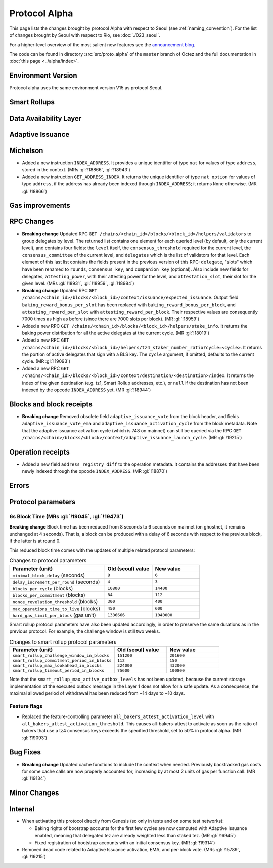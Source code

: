 Protocol Alpha
==============

This page lists the changes brought by protocol Alpha with respect
to Seoul (see :ref:`naming_convention`).
For the list of changes brought by Seoul with respect to Rio, see :doc:`./023_seoul`.

For a higher-level overview of the most salient new features see the
`announcement blog <https://research-development.nomadic-labs.com/blog.html>`__.

The code can be found in directory :src:`src/proto_alpha` of the ``master``
branch of Octez and the full documentation in :doc:`this page <../alpha/index>`.

Environment Version
-------------------

Protocol alpha uses the same environment version V15 as protocol
Seoul.


Smart Rollups
-------------

Data Availability Layer
-----------------------

Adaptive Issuance
-----------------

Michelson
---------

- Added a new instruction ``INDEX_ADDRESS``. It provides a unique
  identifier of type ``nat`` for values of type ``address``, stored in
  the context. (MRs :gl:`!18866`, :gl:`!18943`)

- Added a new instruction ``GET_ADDRESS_INDEX``. It returns the unique
  identifier of type ``nat option`` for values of type ``address``, if
  the address has already been indexed through ``INDEX_ADDRESS``; it
  returns ``None`` otherwise. (MR :gl:`!18866`)


Gas improvements
----------------

RPC Changes
-----------

- **Breaking change** Updated RPC ``GET
  /chains/<chain_id>/blocks/<block_id>/helpers/validators`` to group
  delegates by level. The returned list contains one element for each
  queried level (by default, only the current level), and contains
  four fields: the ``level`` itself, the ``consensus_threshold``
  required for the current level, the ``consensus_committee`` of the
  current level, and ``delegates`` which is the list of validators for
  that level. Each element of this last list contains the fields
  present in the previous version of this RPC: ``delegate``, "slots"
  which have been renamed to ``rounds``, ``consensus_key``, and
  ``companion_key`` (optional).  Also include new fields for
  delegates, ``attesting_power``, with their attesting power for the
  level, and ``attestation_slot``, their slot for the given level.
  (MRs :gl:`!18931`, :gl:`!18959`, :gl:`!18984`)

- **Breaking change** Updated RPC ``GET
  /chains/<chain_id>/blocks/<block_id>/context/issuance/expected_issuance``.
  Output field ``baking_reward_bonus_per_slot`` has been replaced with
  ``baking_reward_bonus_per_block``, and ``attesting_reward_per_slot``
  with ``attesting_reward_per_block``. Their respective values are
  consequently 7000 times as high as before (since there are 7000
  slots per block). (MR :gl:`!18959`)

- Added a new RPC ``GET
  /chains/<chain_id>/blocks/<block_id>/helpers/stake_info``. It
  returns the baking power distribution for all the active delegates
  at the current cycle. (MR :gl:`!18019`)

- Added a new RPC ``GET
  /chains/<chain_id>/blocks/<block_id>/helpers/tz4_staker_number_ratio?cycle=<cycle>``.
  It returns the portion of active delegates that sign with a BLS key.
  The ``cycle`` argument, if omitted, defaults to the current
  cycle. (MR :gl:`!19093`)

- Added a new RPC ``GET
  /chains/<chain_id>/blocks/<block_id>/context/destination/<destination>/index``.
  It returns the index of the given destination (e.g. tz1, Smart
  Rollup addresses, etc.), or ``null`` if the destination has not been
  indexed by the opcode ``INDEX_ADDRESS`` yet. (MR :gl:`!18944`)


Blocks and block receipts
-------------------------

- **Breaking change** Removed obsolete field
  ``adaptive_issuance_vote`` from the block header, and fields
  ``adaptive_issuance_vote_ema`` and
  ``adaptive_issuance_activation_cycle`` from the block metadata. Note
  that the adaptive issuance activation cycle (which is 748 on
  mainnet) can still be queried via the RPC ``GET
  /chains/<chain>/blocks/<block>/context/adaptive_issuance_launch_cycle``. (MR
  :gl:`!19215`)


Operation receipts
------------------

- Added a new field ``address_registry_diff`` to the operation
  metadata. It contains the addresses that have been newly indexed
  through the opcode ``INDEX_ADDRESS``. (MR :gl:`!18870`)


Errors
------

Protocol parameters
-------------------

6s Block Time (MRs :gl:`!19045`, :gl:`!19473`)
^^^^^^^^^^^^^^^^^^^^^^^^^^^^^^^^^^^^^^^^^^^^^^

**Breaking change** Block time has been reduced from 8 seconds to 6
seconds on mainnet (on ghostnet, it remains unchanged at 4
seconds). That is, a block can be produced with a delay of 6 seconds
with respect to the previous block, if the latter is at round 0.

This reduced block time comes with the updates of multiple related
protocol parameters:

.. list-table:: Changes to protocol parameters
   :widths: 50 25 25
   :header-rows: 1

   * - Parameter (unit)
     - Old (seoul) value
     - New value
   * - ``minimal_block_delay`` (seconds)
     - ``8``
     - ``6``
   * - ``delay_increment_per_round`` (seconds)
     - ``4``
     - ``3``
   * - ``blocks_per_cycle`` (blocks)
     - ``10800``
     - ``14400``
   * - ``blocks_per_commitment`` (blocks)
     - ``84``
     - ``112``
   * - ``nonce_revelation_threshold`` (blocks)
     - ``300``
     - ``400``
   * - ``max_operations_time_to_live`` (blocks)
     - ``450``
     - ``600``
   * - ``hard_gas_limit_per_block`` (gas unit)
     - ``1386666``
     - ``1040000``

Smart rollup protocol parameters have also been updated accordingly,
in order to preserve the same durations as in the previous
protocol. For example, the challenge window is still two weeks.

.. list-table:: Changes to smart rollup protocol parameters
   :widths: 50 25 25
   :header-rows: 1

   * - Parameter (unit)
     - Old (seoul) value
     - New value
   * - ``smart_rollup_challenge_window_in_blocks``
     - ``151200``
     - ``201600``
   * - ``smart_rollup_commitment_period_in_blocks``
     - ``112``
     - ``150``
   * - ``smart_rollup_max_lookahead_in_blocks``
     - ``324000``
     - ``432000``
   * - ``smart_rollup_timeout_period_in_blocks``
     - ``75600``
     - ``100800``

Note that the ``smart_rollup_max_active_outbox_levels`` has not been
updated, because the current storage implementation of the executed
outbox message in the Layer 1 does not allow for a safe update. As a
consequence, the maximal allowed period of withdrawal has been reduced
from ~14 days to ~10 days.


Feature flags
^^^^^^^^^^^^^

- Replaced the feature-controlling parameter
  ``all_bakers_attest_activation_level`` with
  ``all_bakers_attest_activation_threshold``. This causes
  all-bakers-attest to activate as soon as the ratio of bakers that
  use a tz4 consensus keys exceeds the specified threshold, set to 50%
  in protocol alpha. (MR :gl:`!19093`)


Bug Fixes
---------

- **Breaking change** Updated cache functions to include the context
  when needed. Previously backtracked gas costs for some cache calls
  are now properly accounted for, increasing by at most 2 units of gas
  per function call. (MR :gl:`!19134`)


Minor Changes
-------------

Internal
--------

- When activating this protocol directly from Genesis (so only in
  tests and on some test networks):

  + Baking rights of bootstrap accounts for the first few cycles are
    now computed with Adaptive Issuance enabled, meaning that
    delegated tez are already weighted less than staked tez. (MR
    :gl:`!16945`)

  + Fixed registration of bootstrap accounts with an initial consensus
    key. (MR :gl:`!19314`)

- Removed dead code related to Adaptive Issuance activation, EMA, and
  per-block vote. (MRs :gl:`!15789`, :gl:`!19215`)
